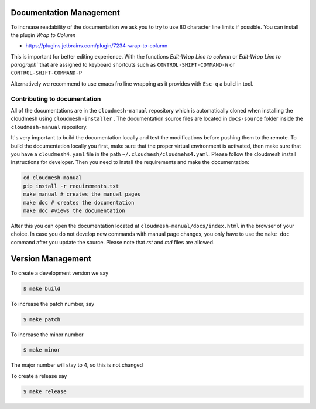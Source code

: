 Documentation Management
------------------------

To increase readability of the documentation we ask you to try to use 80
character line limits if possible. You can install the plugin
`Wrap to Column`

* https://plugins.jetbrains.com/plugin/7234-wrap-to-column

This is important for better editing experience.  With the functions `Edit-Wrap
Line to column` or `Edit-Wrap Line to paragraph`` that are assigned to keyboard
shortcuts such as ``CONTROL-SHIFT-COMMAND-W`` or ``CONTROL-SHIFT-COMMAND-P``

Alternatively we recommend to use emacs fro line wrapping as it provides with
``Esc-q`` a build in tool.


Contributing to documentation
~~~~~~~~~~~~~~~~~~~~~~~~~~~~~~

All of the documentations are in the ``cloudmesh-manual`` repository which is
automatically cloned when installing the cloudmesh using ``cloudmesh-installer``
. The documentation source files are located in ``docs-source`` folder inside
the ``cloudmesh-manual`` repository.

It's very important to build the documentation locally and test the
modifications before pushing them to the remote. To build the documentation
locally you first, make sure that the proper virtual environment is activated,
then make sure that you have a ``cloudmesh4.yaml`` file  in the path
``~/.cloudmesh/cloudmehs4.yaml``. Please follow the cloudmesh install
instructions for developer. Then you need to install the requirements and
make the documentation:

.. code:: bash

    cd cloudmesh-manual
    pip install -r requirements.txt
    make manual # creates the manual pages
    make doc # creates the documentation
    make doc #views the documentation

After this you can open the documentation located at
``cloudmesh-manual/docs/index.html`` in the browser of your choice. In case
you do not develop new commands with manual page changes, you only have to
use the ``make doc`` command after you update the source. Please note that
`rst` and `md` files are allowed.

Version Management
------------------

.. warnng:: Version management is o nly done by Gregor von Laszewski/

To create a development version we say

.. code:: bash

    $ make build

To increase the patch number, say

.. code:: bash

    $ make patch

To increase the minor number

.. code:: bash

    $ make minor

The major number will stay to 4, so this is not changed

To create a release say

.. code:: bash

    $ make release
